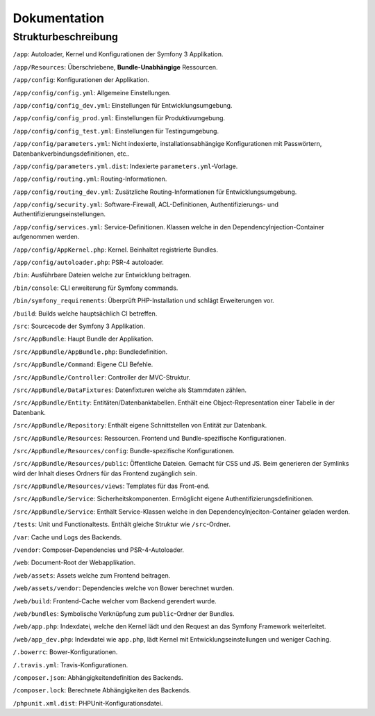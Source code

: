 Dokumentation
=============

Strukturbeschreibung
--------------------

``/app``: Autoloader, Kernel und Konfigurationen der Symfony 3 Applikation.

``/app/Resources``: Überschriebene, **Bundle-Unabhängige** Ressourcen.

``/app/config``: Konfigurationen der Applikation.

``/app/config/config.yml``: Allgemeine Einstellungen.

``/app/config/config_dev.yml``: Einstellungen für Entwicklungsumgebung.

``/app/config/config_prod.yml``: Einstellungen für Produktivumgebung.

``/app/config/config_test.yml``: Einstellungen für Testingumgebung.

``/app/config/parameters.yml``: Nicht indexierte, installationsabhängige Konfigurationen mit Passwörtern,
Datenbankverbindungsdefinitionen, etc..

``/app/config/parameters.yml.dist``: Indexierte ``parameters.yml``-Vorlage.

``/app/config/routing.yml``: Routing-Informationen.

``/app/config/routing_dev.yml``: Zusätzliche Routing-Informationen für Entwicklungsumgebung.

``/app/config/security.yml``: Software-Firewall, ACL-Definitionen, Authentifizierungs- und Authentifizierungseinstellungen.

``/app/config/services.yml``: Service-Definitionen. Klassen welche in den DependencyInjection-Container aufgenommen werden.

``/app/config/AppKernel.php``: Kernel. Beinhaltet registrierte Bundles.

``/app/config/autoloader.php``: PSR-4 autoloader.

``/bin``: Ausführbare Dateien welche zur Entwicklung beitragen.

``/bin/console``: CLI erweiterung für Symfony commands.

``/bin/symfony_requirements``: Überprüft PHP-Installation und schlägt Erweiterungen vor.

``/build``: Builds welche hauptsächlich CI betreffen.

``/src``: Sourcecode der Symfony 3 Applikation.

``/src/AppBundle``: Haupt Bundle der Applikation.

``/src/AppBundle/AppBundle.php``: Bundledefinition.

``/src/AppBundle/Command``: Eigene CLI Befehle.

``/src/AppBundle/Controller``: Controller der MVC-Struktur.

``/src/AppBundle/DataFixtures``: Datenfixturen welche als Stammdaten zählen.

``/src/AppBundle/Entity``: Entitäten/Datenbanktabellen. Enthält eine Object-Representation einer Tabelle in der Datenbank.

``/src/AppBundle/Repository``: Enthält eigene Schnittstellen von Entität zur Datenbank.

``/src/AppBundle/Resources``: Ressourcen. Frontend und Bundle-spezifische Konfigurationen.

``/src/AppBundle/Resources/config``: Bundle-spezifische Konfigurationen.

``/src/AppBundle/Resources/public``: Öffentliche Dateien. Gemacht für CSS und JS. Beim generieren der Symlinks wird der
Inhalt dieses Ordners für das Frontend zugänglich sein.

``/src/AppBundle/Resources/views``: Templates für das Front-end.

``/src/AppBundle/Service``: Sicherheitskomponenten. Ermöglicht eigene Authentifizierungsdefinitionen.

``/src/AppBundle/Service``: Enthält Service-Klassen welche in den DependencyInjeciton-Container geladen werden.

``/tests``: Unit und Functionaltests. Enthält gleiche Struktur wie ``/src``-Ordner.

``/var``: Cache und Logs des Backends.

``/vendor``: Composer-Dependencies und PSR-4-Autoloader.

``/web``: Document-Root der Webapplikation.

``/web/assets``: Assets welche zum Frontend beitragen.

``/web/assets/vendor``: Dependencies welche von Bower berechnet wurden.

``/web/build``: Frontend-Cache welcher vom Backend gerendert wurde.

``/web/bundles``: Symbolische Verknüpfung zum ``public``-Ordner der Bundles.

``/web/app.php``: Indexdatei, welche den Kernel lädt und den Request an das Symfony Framework weiterleitet.

``/web/app_dev.php``: Indexdatei wie ``app.php``, lädt Kernel mit Entwicklungseinstellungen und weniger Caching.

``/.bowerrc``: Bower-Konfigurationen.

``/.travis.yml``: Travis-Konfigurationen.

``/composer.json``: Abhängigkeitendefinition des Backends.

``/composer.lock``: Berechnete Abhängigkeiten des Backends.

``/phpunit.xml.dist``: PHPUnit-Konfigurationsdatei.
